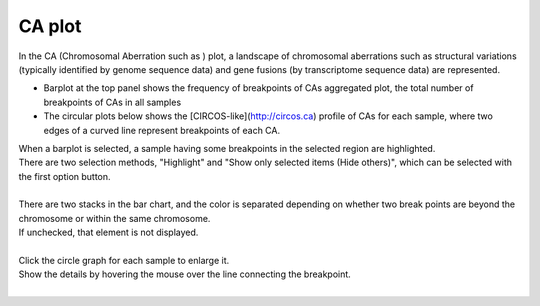 ==============
CA plot
==============

| In the CA (Chromosomal Aberration such as ) plot, a landscape of chromosomal aberrations such as structural variations (typically identified by genome sequence data) and gene fusions (by transcriptome sequence data) are represented.

* Barplot at the top panel shows the frequency of breakpoints of CAs aggregated  plot, the total number of breakpoints of CAs in all samples 
* The circular plots below shows the [CIRCOS-like](http://circos.ca) profile of CAs for each sample, where two edges of a curved line represent breakpoints of each CA.

| When a barplot is selected, a sample having some breakpoints in the selected region are highlighted. 
| There are two selection methods, "Highlight" and "Show only selected items (Hide others)", which can be selected with the first option button.
|

.. image:: image/sv_operation1.PNG
  :scale: 100%


| There are two stacks in the bar chart, and the color is separated depending on whether two break points are beyond the chromosome or within the same chromosome.
| If unchecked, that element is not displayed.
|

.. image:: image/sv_operation2.PNG
  :scale: 100%

| Click the circle graph for each sample to enlarge it.
| Show the details by hovering the mouse over the line connecting the breakpoint.
|

.. image:: image/sv_operation3.PNG
  :scale: 100%
